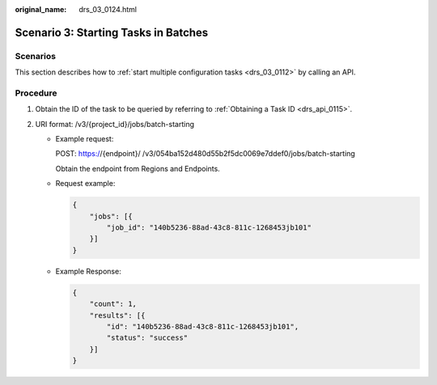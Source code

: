 :original_name: drs_03_0124.html

.. _drs_03_0124:

Scenario 3: Starting Tasks in Batches
=====================================

Scenarios
---------

This section describes how to :ref:`start multiple configuration tasks <drs_03_0112>` by calling an API.

Procedure
---------

#. Obtain the ID of the task to be queried by referring to :ref:`Obtaining a Task ID <drs_api_0115>`.
#. URI format: /v3/{project_id}/jobs/batch-starting

   -  Example request:

      POST: https://{endpoint}/ /v3/054ba152d480d55b2f5dc0069e7ddef0/jobs/batch-starting

      Obtain the endpoint from Regions and Endpoints.

   -  Request example:

      .. code-block:: text

         {
             "jobs": [{
                 "job_id": "140b5236-88ad-43c8-811c-1268453jb101"
             }]
         }

   -  Example Response:

      .. code-block:: text

         {
             "count": 1,
             "results": [{
                 "id": "140b5236-88ad-43c8-811c-1268453jb101",
                 "status": "success"
             }]
         }
